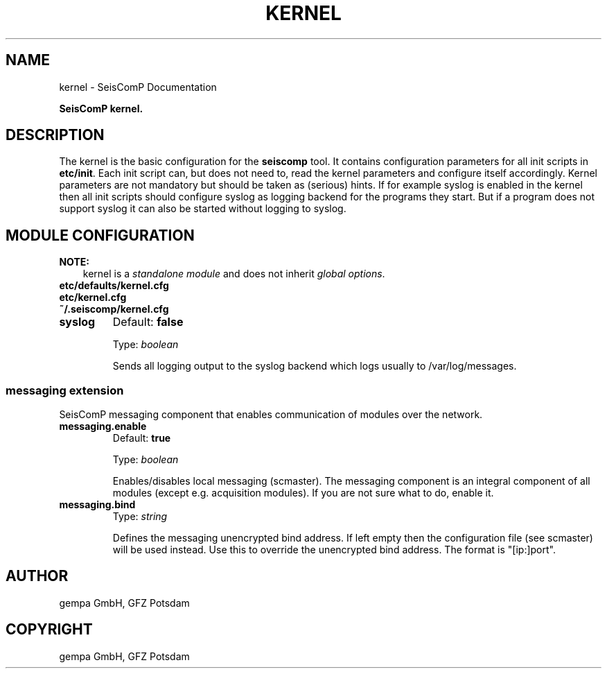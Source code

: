 .\" Man page generated from reStructuredText.
.
.
.nr rst2man-indent-level 0
.
.de1 rstReportMargin
\\$1 \\n[an-margin]
level \\n[rst2man-indent-level]
level margin: \\n[rst2man-indent\\n[rst2man-indent-level]]
-
\\n[rst2man-indent0]
\\n[rst2man-indent1]
\\n[rst2man-indent2]
..
.de1 INDENT
.\" .rstReportMargin pre:
. RS \\$1
. nr rst2man-indent\\n[rst2man-indent-level] \\n[an-margin]
. nr rst2man-indent-level +1
.\" .rstReportMargin post:
..
.de UNINDENT
. RE
.\" indent \\n[an-margin]
.\" old: \\n[rst2man-indent\\n[rst2man-indent-level]]
.nr rst2man-indent-level -1
.\" new: \\n[rst2man-indent\\n[rst2man-indent-level]]
.in \\n[rst2man-indent\\n[rst2man-indent-level]]u
..
.TH "KERNEL" "1" "Dec 20, 2023" "6.1.1" "SeisComP"
.SH NAME
kernel \- SeisComP Documentation
.sp
\fBSeisComP kernel.\fP
.SH DESCRIPTION
.sp
The kernel is the basic configuration for the \fBseiscomp\fP tool.
It contains configuration parameters for all init scripts in \fBetc/init\fP\&. Each init script can, but does not
need to, read the kernel parameters and configure itself accordingly. Kernel parameters are not mandatory but
should be taken as (serious) hints. If for example syslog is enabled in the kernel then all init scripts should
configure syslog as logging backend for the programs they start. But if a program does not support syslog it can
also be started without logging to syslog.
.SH MODULE CONFIGURATION
.sp
\fBNOTE:\fP
.INDENT 0.0
.INDENT 3.5
kernel is a \fI\%standalone module\fP and does not inherit \fI\%global options\fP\&.
.UNINDENT
.UNINDENT
.nf
\fBetc/defaults/kernel.cfg\fP
\fBetc/kernel.cfg\fP
\fB~/.seiscomp/kernel.cfg\fP
.fi
.sp
.INDENT 0.0
.TP
.B syslog
Default: \fBfalse\fP
.sp
Type: \fIboolean\fP
.sp
Sends all logging output to the syslog backend which logs
usually to /var/log/messages.
.UNINDENT
.SS messaging extension
.sp
SeisComP messaging component that enables communication of modules over the network.
.INDENT 0.0
.TP
.B messaging.enable
Default: \fBtrue\fP
.sp
Type: \fIboolean\fP
.sp
Enables/disables local messaging (scmaster).
The messaging component is an integral component
of all modules (except e.g. acquisition modules).
If you are not sure what to do, enable it.
.UNINDENT
.INDENT 0.0
.TP
.B messaging.bind
Type: \fIstring\fP
.sp
Defines the messaging unencrypted bind address. If
left empty then the configuration file (see scmaster)
will be used instead. Use this to override the
unencrypted bind address. The format is
\(dq[ip:]port\(dq.
.UNINDENT
.SH AUTHOR
gempa GmbH, GFZ Potsdam
.SH COPYRIGHT
gempa GmbH, GFZ Potsdam
.\" Generated by docutils manpage writer.
.
